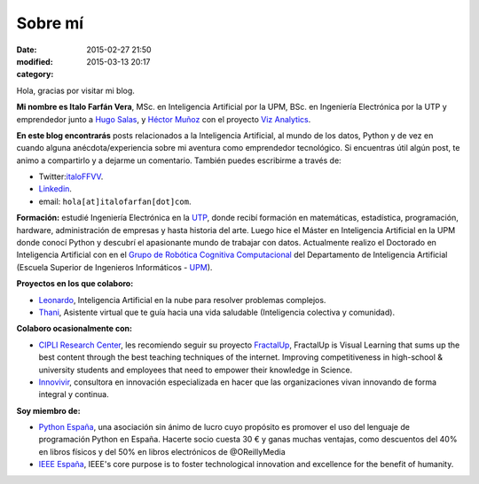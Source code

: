Sobre mí
########

:date: 2015-02-27 21:50
:modified: 2015-03-13 20:17
:category: 

Hola, gracias por visitar mi blog.

**Mi nombre es Italo Farfán Vera**, MSc. en Inteligencia Artificial por la UPM, BSc. en Ingeniería Electrónica por la UTP y emprendedor junto a `Hugo Salas <http://twitter.com/hugosalas91>`_, y `Héctor Muñoz <https://twitter.com/ekth0r>`_ con el proyecto `Viz Analytics <http://www.viz-analytics.com/>`_. 

**En este blog encontrarás** posts relacionados a la Inteligencia Artificial, al mundo de los datos, Python y de vez en cuando alguna anécdota/experiencia sobre mi aventura como emprendedor tecnológico. Si encuentras útil algún post, te animo a compartirlo y a dejarme un comentario. También puedes escribirme a través de:

* Twitter:`italoFFVV <http://twitter.com/italoFFVV>`_.
* `Linkedin <https://www.linkedin.com/in/italoffvv>`_.
*  email: ``hola[at]italofarfan[dot]com``.

**Formación:** estudié Ingeniería Electrónica en la `UTP <http://www.utp.edu.pe/>`_, donde recibí formación en matemáticas, estadística, programación, hardware, administración de empresas y hasta historia del arte. Luego hice el Máster en Inteligencia Artificial en la UPM donde conocí Python y descubrí el apasionante mundo de trabajar con datos. Actualmente realizo el Doctorado en Inteligencia Artificial con en el `Grupo de Robótica Cognitiva Computacional <http://www.dia.fi.upm.es/~ccr/people.html>`_ del Departamento de Inteligencia Artificial (Escuela Superior de Ingenieros Informáticos - `UPM <http://www.upm.es/>`_).

**Proyectos en los que colaboro:**

* `Leonardo <http://productos.viz-analytics.com/leonardo/>`_, Inteligencia Artificial en la nube para resolver problemas complejos. 
* `Thani <http://productos.viz-analytics.com/thani/>`_, Asistente virtual que te guía hacia una vida saludable (Inteligencia colectiva y comunidad).

.. 	* Leonardo: Inteligencia Artificial en la nube para resolver problemas complejos.
.. 	* CarON: Una app para predicción de averías en vehículos
.. 	* Hommy: Asistente de hogar inteligente. Máximo confort y seguridad en tu hogar.
.. 	* Thani: Asistente virtual que te guía hacia una vida saludable. Inteligencia colectiva y comunidad.

**Colaboro ocasionalmente con:**

* `CIPLI Research Center <http://www.cipli.org/>`_, les recomiendo seguir su proyecto `FractalUp <http://www.fractalup.com/>`_, FractalUp is Visual Learning that sums up the best content through the best teaching techniques of the internet. Improving competitiveness in high-school & university students and employees that need to empower their knowledge in Science.
* `Innovivir <http://www.innovivir.pe/>`_, consultora en innovación especializada en hacer que las organizaciones vivan innovando de forma integral y continua.

**Soy miembro de:**

* `Python España <http://www.es.python.org/faq>`_, una asociación sin ánimo de lucro cuyo propósito es promover el uso del lenguaje de programación Python en España. Hacerte socio cuesta 30 € y ganas muchas ventajas, como descuentos del 40% en libros físicos y del 50% en libros electrónicos de @OReillyMedia 
* `IEEE España <http://www.ieeespain.org/>`_, IEEE's core purpose is to foster technological innovation and excellence for the benefit of humanity.

.. Formación
.. **********

.. * Doctorando en Inteligencia Artificial, en el `Grupo de Robótica Cógnitiva Computacional <http://www.dia.fi.upm.es/~ccr/people.html>`_ del Departamento de Inteligencia Artificial (Escuela Superior de Ingenieros Informáticos - UPM). Investigando en Machine Learning y UAVs (Vehículos Aéreos no Tripulados).
.. * MSc en Inteligencia Artificial por la Universidad Politécnica de Madrid y un * BSc en Ing. Electrónica por la Universidad Tecnológica del Perú.